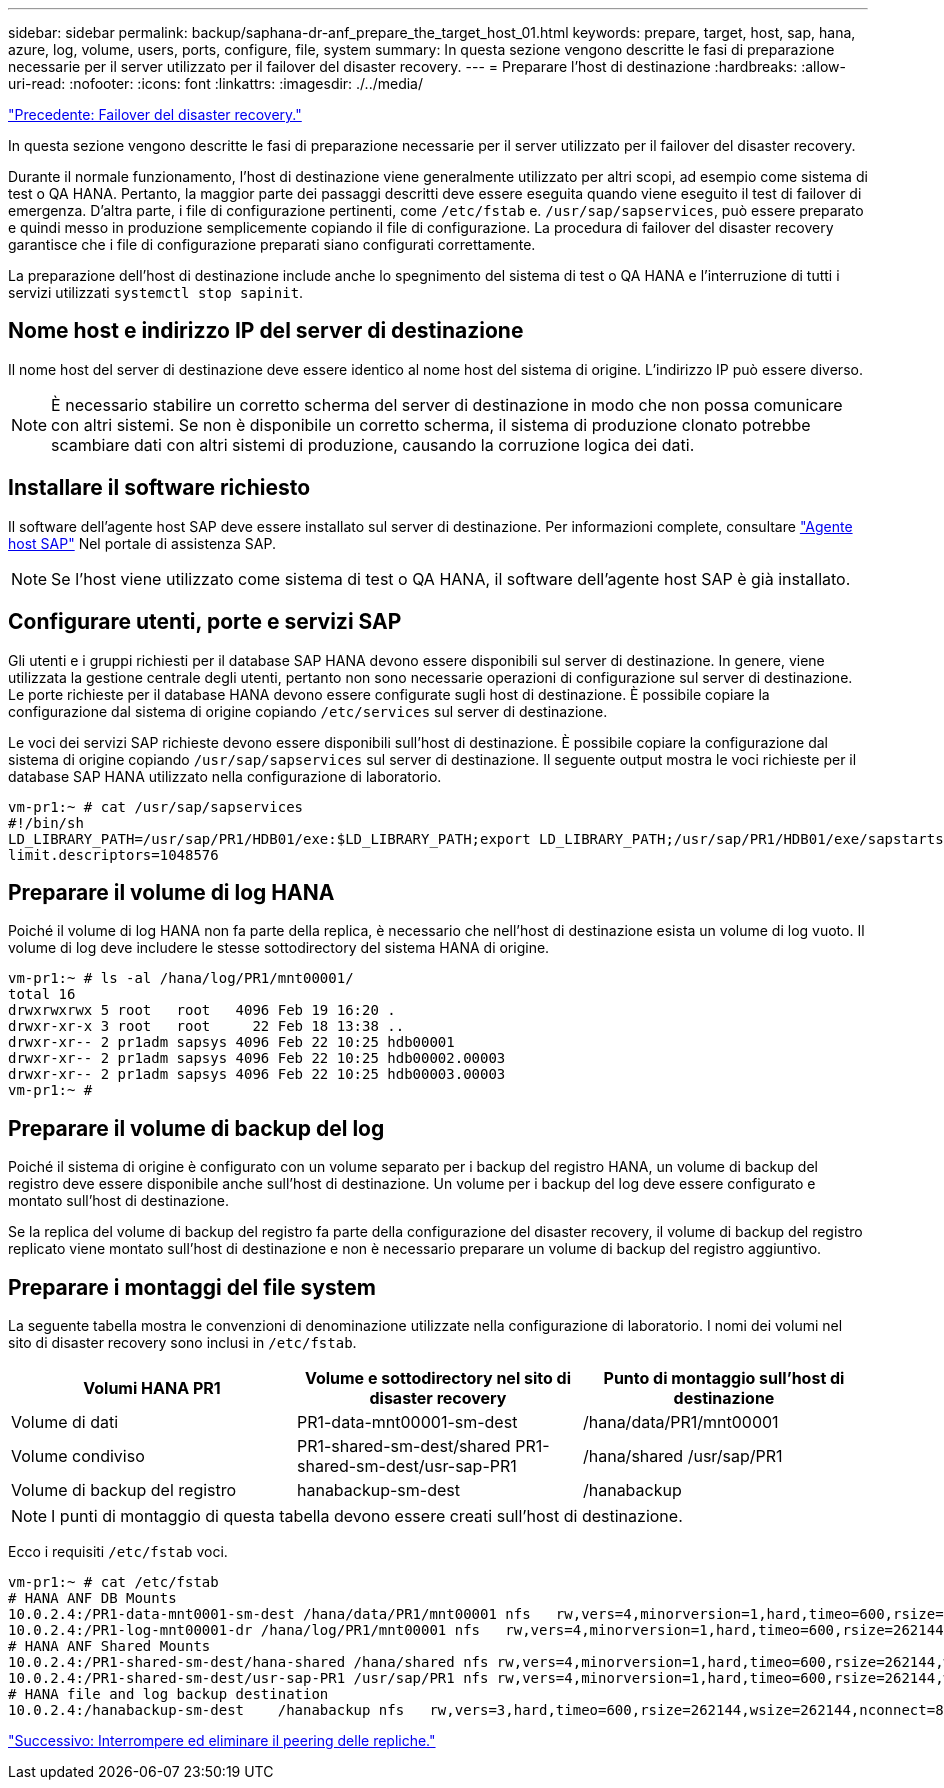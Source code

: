 ---
sidebar: sidebar 
permalink: backup/saphana-dr-anf_prepare_the_target_host_01.html 
keywords: prepare, target, host, sap, hana, azure, log, volume, users, ports, configure, file, system 
summary: In questa sezione vengono descritte le fasi di preparazione necessarie per il server utilizzato per il failover del disaster recovery. 
---
= Preparare l'host di destinazione
:hardbreaks:
:allow-uri-read: 
:nofooter: 
:icons: font
:linkattrs: 
:imagesdir: ./../media/


link:saphana-dr-anf_disaster_recovery_failover_overview.html["Precedente: Failover del disaster recovery."]

In questa sezione vengono descritte le fasi di preparazione necessarie per il server utilizzato per il failover del disaster recovery.

Durante il normale funzionamento, l'host di destinazione viene generalmente utilizzato per altri scopi, ad esempio come sistema di test o QA HANA. Pertanto, la maggior parte dei passaggi descritti deve essere eseguita quando viene eseguito il test di failover di emergenza. D'altra parte, i file di configurazione pertinenti, come `/etc/fstab` e. `/usr/sap/sapservices`, può essere preparato e quindi messo in produzione semplicemente copiando il file di configurazione. La procedura di failover del disaster recovery garantisce che i file di configurazione preparati siano configurati correttamente.

La preparazione dell'host di destinazione include anche lo spegnimento del sistema di test o QA HANA e l'interruzione di tutti i servizi utilizzati `systemctl stop sapinit`.



== Nome host e indirizzo IP del server di destinazione

Il nome host del server di destinazione deve essere identico al nome host del sistema di origine. L'indirizzo IP può essere diverso.


NOTE: È necessario stabilire un corretto scherma del server di destinazione in modo che non possa comunicare con altri sistemi. Se non è disponibile un corretto scherma, il sistema di produzione clonato potrebbe scambiare dati con altri sistemi di produzione, causando la corruzione logica dei dati.



== Installare il software richiesto

Il software dell'agente host SAP deve essere installato sul server di destinazione. Per informazioni complete, consultare https://help.sap.com/viewer/9f03f1852ce94582af41bb49e0a667a7/103/en-US["Agente host SAP"^] Nel portale di assistenza SAP.


NOTE: Se l'host viene utilizzato come sistema di test o QA HANA, il software dell'agente host SAP è già installato.



== Configurare utenti, porte e servizi SAP

Gli utenti e i gruppi richiesti per il database SAP HANA devono essere disponibili sul server di destinazione. In genere, viene utilizzata la gestione centrale degli utenti, pertanto non sono necessarie operazioni di configurazione sul server di destinazione. Le porte richieste per il database HANA devono essere configurate sugli host di destinazione. È possibile copiare la configurazione dal sistema di origine copiando `/etc/services` sul server di destinazione.

Le voci dei servizi SAP richieste devono essere disponibili sull'host di destinazione. È possibile copiare la configurazione dal sistema di origine copiando `/usr/sap/sapservices` sul server di destinazione. Il seguente output mostra le voci richieste per il database SAP HANA utilizzato nella configurazione di laboratorio.

....
vm-pr1:~ # cat /usr/sap/sapservices
#!/bin/sh
LD_LIBRARY_PATH=/usr/sap/PR1/HDB01/exe:$LD_LIBRARY_PATH;export LD_LIBRARY_PATH;/usr/sap/PR1/HDB01/exe/sapstartsrv pf=/usr/sap/PR1/SYS/profile/PR1_HDB01_vm-pr1 -D -u pr1adm
limit.descriptors=1048576
....


== Preparare il volume di log HANA

Poiché il volume di log HANA non fa parte della replica, è necessario che nell'host di destinazione esista un volume di log vuoto. Il volume di log deve includere le stesse sottodirectory del sistema HANA di origine.

....
vm-pr1:~ # ls -al /hana/log/PR1/mnt00001/
total 16
drwxrwxrwx 5 root   root   4096 Feb 19 16:20 .
drwxr-xr-x 3 root   root     22 Feb 18 13:38 ..
drwxr-xr-- 2 pr1adm sapsys 4096 Feb 22 10:25 hdb00001
drwxr-xr-- 2 pr1adm sapsys 4096 Feb 22 10:25 hdb00002.00003
drwxr-xr-- 2 pr1adm sapsys 4096 Feb 22 10:25 hdb00003.00003
vm-pr1:~ #
....


== Preparare il volume di backup del log

Poiché il sistema di origine è configurato con un volume separato per i backup del registro HANA, un volume di backup del registro deve essere disponibile anche sull'host di destinazione. Un volume per i backup del log deve essere configurato e montato sull'host di destinazione.

Se la replica del volume di backup del registro fa parte della configurazione del disaster recovery, il volume di backup del registro replicato viene montato sull'host di destinazione e non è necessario preparare un volume di backup del registro aggiuntivo.



== Preparare i montaggi del file system

La seguente tabella mostra le convenzioni di denominazione utilizzate nella configurazione di laboratorio. I nomi dei volumi nel sito di disaster recovery sono inclusi in `/etc/fstab`.

|===
| Volumi HANA PR1 | Volume e sottodirectory nel sito di disaster recovery | Punto di montaggio sull'host di destinazione 


| Volume di dati | PR1-data-mnt00001-sm-dest | /hana/data/PR1/mnt00001 


| Volume condiviso | PR1-shared-sm-dest/shared PR1-shared-sm-dest/usr-sap-PR1 | /hana/shared /usr/sap/PR1 


| Volume di backup del registro | hanabackup-sm-dest | /hanabackup 
|===

NOTE: I punti di montaggio di questa tabella devono essere creati sull'host di destinazione.

Ecco i requisiti `/etc/fstab` voci.

....
vm-pr1:~ # cat /etc/fstab
# HANA ANF DB Mounts
10.0.2.4:/PR1-data-mnt0001-sm-dest /hana/data/PR1/mnt00001 nfs   rw,vers=4,minorversion=1,hard,timeo=600,rsize=262144,wsize=262144,intr,noatime,lock,_netdev,sec=sys  0  0
10.0.2.4:/PR1-log-mnt00001-dr /hana/log/PR1/mnt00001 nfs   rw,vers=4,minorversion=1,hard,timeo=600,rsize=262144,wsize=262144,intr,noatime,lock,_netdev,sec=sys  0  0
# HANA ANF Shared Mounts
10.0.2.4:/PR1-shared-sm-dest/hana-shared /hana/shared nfs rw,vers=4,minorversion=1,hard,timeo=600,rsize=262144,wsize=262144,intr,noatime,lock,_netdev,sec=sys  0  0
10.0.2.4:/PR1-shared-sm-dest/usr-sap-PR1 /usr/sap/PR1 nfs rw,vers=4,minorversion=1,hard,timeo=600,rsize=262144,wsize=262144,intr,noatime,lock,_netdev,sec=sys  0  0
# HANA file and log backup destination
10.0.2.4:/hanabackup-sm-dest    /hanabackup nfs   rw,vers=3,hard,timeo=600,rsize=262144,wsize=262144,nconnect=8,bg,noatime,nolock 0 0
....
link:saphana-dr-anf_break_and_delete_replication_peering.html["Successivo: Interrompere ed eliminare il peering delle repliche."]
